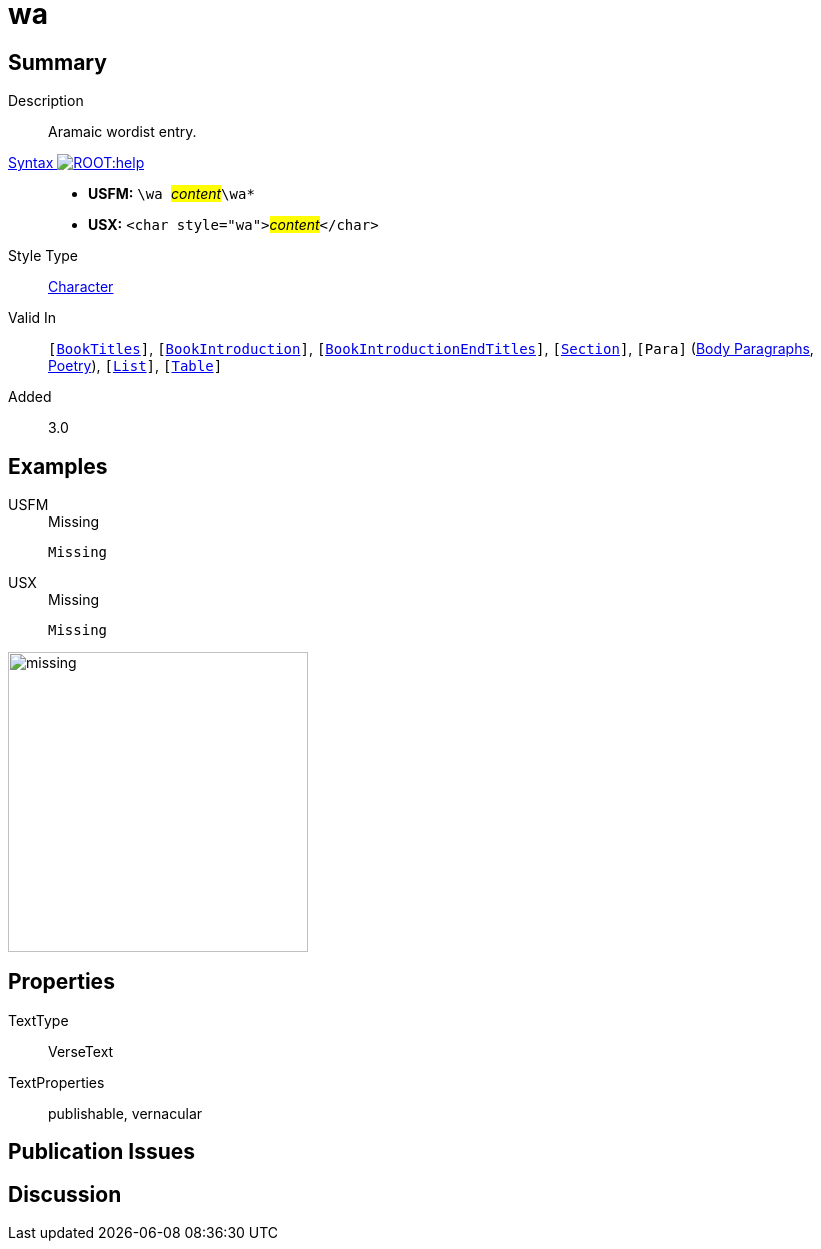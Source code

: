 = wa
:description: Aramaic wordlist entry
:url-repo: https://github.com/usfm-bible/tcdocs/blob/main/markers/char/wa.adoc
:noindex:
ifndef::localdir[]
:source-highlighter: rouge
:localdir: ../
endif::[]
:imagesdir: {localdir}/images

// tag::public[]

== Summary

Description:: Aramaic wordist entry.
xref:ROOT:syntax-docs.adoc#_syntax[Syntax image:ROOT:help.svg[]]::
* *USFM:* ``++\wa ++``#__content__#``++\wa*++``
* *USX:* ``++<char style="wa">++``#__content__#``++</char>++``
Style Type:: xref:char:index.adoc[Character]
Valid In:: `[xref:doc:index.adoc#doc-book-titles[BookTitles]]`, `[xref:doc:index.adoc#doc-book-intro[BookIntroduction]]`, `[xref:doc:index.adoc#doc-book-intro-end-titles[BookIntroductionEndTitles]]`, `[xref:para:titles-sections/index.adoc[Section]]`, `[Para]` (xref:para:paragraphs/index.adoc[Body Paragraphs], xref:para:poetry/index.adoc[Poetry]), `[xref:para:lists/index.adoc[List]]`, `[xref:para:tables/index.adoc[Table]]`
// tag::spec[]
Added:: 3.0
// end::spec[]

== Examples

[tabs]
======
USFM::
+
.Missing
[source#src-usfm-char-wa_1,usfm,highlight=1]
----
Missing
----
USX::
+
.Missing
[source#src-usx-char-wa_1,xml,highlight=1]
----
Missing
----
======

image::char/missing.jpg[,300]

== Properties

TextType:: VerseText
TextProperties:: publishable, vernacular

== Publication Issues

// end::public[]

== Discussion
